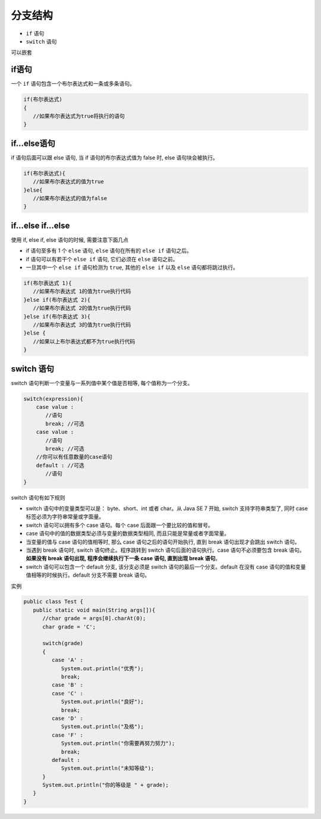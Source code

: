 分支结构
========

-  ``if`` 语句
-  ``switch`` 语句

可以嵌套

if语句
------

一个 ``if`` 语句包含一个布尔表达式和一条或多条语句。

.. code:: java

    if(布尔表达式)
    {
       //如果布尔表达式为true将执行的语句
    }

if…else语句
-----------

if 语句后面可以跟 else 语句, 当 if 语句的布尔表达式值为 false 时, else
语句块会被执行。

.. code:: java

    if(布尔表达式){
       //如果布尔表达式的值为true
    }else{
       //如果布尔表达式的值为false
    }

if…else if…else
---------------

使用 if, else if, else 语句的时候, 需要注意下面几点

-  if 语句至多有 1 个 ``else`` 语句, ``else`` 语句在所有的 ``else if``
   语句之后。
-  if 语句可以有若干个 ``else if`` 语句, 它们必须在 ``else`` 语句之前。
-  一旦其中一个 ``else if`` 语句检测为 ``true``, 其他的 ``else if`` 以及
   ``else`` 语句都将跳过执行。

.. code:: java

    if(布尔表达式 1){
       //如果布尔表达式 1的值为true执行代码
    }else if(布尔表达式 2){
       //如果布尔表达式 2的值为true执行代码
    }else if(布尔表达式 3){
       //如果布尔表达式 3的值为true执行代码
    }else {
       //如果以上布尔表达式都不为true执行代码
    }

switch 语句
-----------

switch 语句判断一个变量与一系列值中某个值是否相等, 每个值称为一个分支。

.. code:: java

    switch(expression){
        case value :
           //语句
           break; //可选
        case value :
           //语句
           break; //可选
        //你可以有任意数量的case语句
        default : //可选
           //语句
    }

switch 语句有如下规则

-  switch 语句中的变量类型可以是： byte、short、int 或者 char。从 Java
   SE 7 开始, switch 支持字符串类型了, 同时 case
   标签必须为字符串常量或字面量。
-  switch 语句可以拥有多个 case 语句。每个 case
   后面跟一个要比较的值和冒号。
-  case 语句中的值的数据类型必须与变量的数据类型相同,
   而且只能是常量或者字面常量。
-  当变量的值与 case 语句的值相等时, 那么 case 语句之后的语句开始执行,
   直到 break 语句出现才会跳出 switch 语句。
-  当遇到 break 语句时, switch 语句终止。程序跳转到 switch
   语句后面的语句执行。case 语句不必须要包含 break 语句。\ **如果没有
   break 语句出现, 程序会继续执行下一条 case 语句, 直到出现 break
   语句**\ 。
-  switch 语句可以包含一个 default 分支, 该分支必须是 switch
   语句的最后一个分支。default 在没有 case
   语句的值和变量值相等的时候执行。default 分支不需要 break 语句。

实例

.. code:: java

    public class Test {
       public static void main(String args[]){
          //char grade = args[0].charAt(0);
          char grade = 'C';

          switch(grade)
          {
             case 'A' :
                System.out.println("优秀");
                break;
             case 'B' :
             case 'C' :
                System.out.println("良好");
                break;
             case 'D' :
                System.out.println("及格");
             case 'F' :
                System.out.println("你需要再努力努力");
                break;
             default :
                System.out.println("未知等级");
          }
          System.out.println("你的等级是 " + grade);
       }
    }
